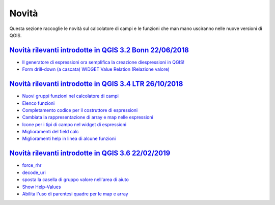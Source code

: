 Novità
======
Questa sezione raccoglie le novità sul calcolatore di campi e le funzioni che man mano usciranno nelle nuove versioni di QGIS. 


`Novità rilevanti introdotte in QGIS 3.2 Bonn 22/06/2018`_
----------------------------------------------------------

      
-  `Il generatore di espressioni ora semplifica la creazione diespressioni in QGIS!`_
-  `Form drill-down (a cascata) WIDGET Value Relation (Relazione valore)`_

.. _Il generatore di espressioni ora semplifica la creazione diespressioni in QGIS!: http://hfcqgis.opendatasicilia.it/it/latest/release/novita_32.html#generatore-di-espressioni-piu-utile
.. _Form drill-down (a cascata) WIDGET Value Relation (Relazione valore): http://hfcqgis.opendatasicilia.it/it/latest/release/novita_32.html#form-drill-down-a-cascata-widget-value-relation-relazione-valore


`Novità rilevanti introdotte in QGIS 3.4 LTR 26/10/2018`_
--------------------------------------------   
   
- `Nuovi gruppi funzioni nel calcolatore di campi`_ 
- `Elenco funzioni`_
- `Completamento codice per il costruttore di espressioni`_
- `Cambiata la rappresentazione di array e map nelle espressioni`_
- `Icone per i tipi di campo nel widget di espressioni`_
- `Miglioramenti del field calc`_
- `Miglioramenti help in linea di alcune funzioni`_

`Novità rilevanti introdotte in QGIS 3.6 22/02/2019`_
--------------------------------------------   
   
- `force_rhr`_
- `decode_uri`_
- `sposta la casella di gruppo valore nell'area di aiuto`_
- `Show Help-Values`_
- `Abilita l'uso di parentesi quadre per le map e array`_




.. _Nuovi gruppi funzioni nel calcolatore di campi: novita_34.html#nuovi-gruppi-funzioni-nel-calcolatore-di-campi
.. _Elenco funzioni: novita_34.html#nuove-funzioni
.. _Completamento codice per il costruttore di espressioni: novita_34.html#completamento-codice-per-il-costruttore-di-espressioni
.. _Cambiata la rappresentazione di array e map nelle espressioni: novita_34.html#cambiata-la-rappresentazione-di-array-e-map-nelle-espressioni
.. _Icone per i tipi di campo nel widget di espressioni: novita_34.html#Icone per i tipi di campo nel widget di espressioni
.. _Miglioramenti del field calc: novita_34.html#Miglioramenti del field calc
.. _Miglioramenti help in linea di alcune funzioni: novita_34.html#Miglioramenti del field calc
.. _Novità rilevanti introdotte in QGIS 3.2 Bonn 22/06/2018: novita_32.html
.. _Novità rilevanti introdotte in QGIS 3.4 LTR 26/10/2018: novita_34.html
.. _Novità rilevanti introdotte in QGIS 3.6 22/02/2019: novita_36.html
.. _force_rhr: ../gr_funzioni/geometria/force_rhr.html
.. _decode_uri: ../gr_funzioni/layer_delle_mappe/decode_uri.html
.. _sposta la casella di gruppo valore nell'area di aiuto: novita_36.html#sposta-la-casella-di-gruppo-valore-nell-area-di-aiuto
.. _Show Help-Values: novita_36.html#show-help-values
.. _Abilita l'uso di parentesi quadre per le map e array: novita_36.html#abilita-luso-di-parentesi-quadre-per-le-map-e-array
